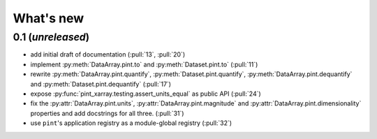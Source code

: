 What's new
==========

0.1 (*unreleased*)
------------------
- add initial draft of documentation (:pull:`13`, :pull:`20`)
- implement :py:meth:`DataArray.pint.to` and :py:meth:`Dataset.pint.to`
  (:pull:`11`)
- rewrite :py:meth:`DataArray.pint.quantify`,
  :py:meth:`Dataset.pint.quantify`, :py:meth:`DataArray.pint.dequantify` and
  :py:meth:`Dataset.pint.dequantify` (:pull:`17`)
- expose :py:func:`pint_xarray.testing.assert_units_equal` as public API (:pull:`24`)
- fix the :py:attr:`DataArray.pint.units`, :py:attr:`DataArray.pint.magnitude`
  and :py:attr:`DataArray.pint.dimensionality` properties and add docstrings for
  all three. (:pull:`31`)
- use ``pint``'s application registry as a module-global registry (:pull:`32`)
